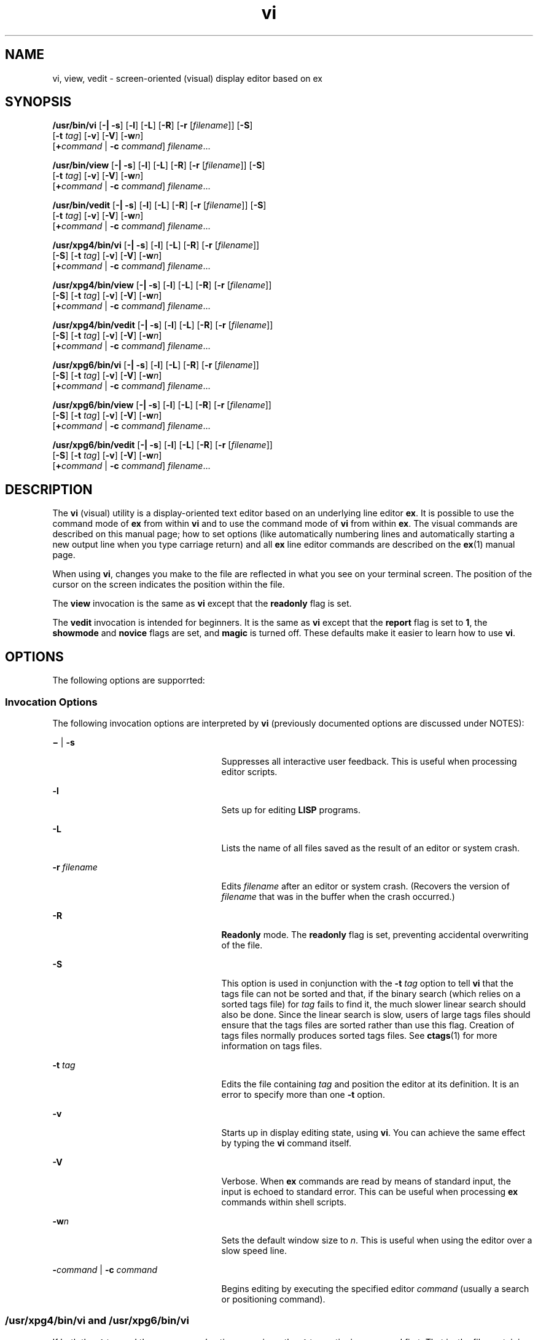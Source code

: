 '\" te
.\" Copyright 1989 AT&T
.\" Copyright (c) 2007, 2011, Oracle and/or its affiliates. All rights reserved.
.\" Portions Copyright (c) 1992, X/Open Company Limited  All Rights Reserved
.\" Sun Microsystems, Inc. gratefully acknowledges The Open Group for permission to reproduce portions of its copyrighted documentation. Original documentation from The Open Group can be obtained online at  http://www.opengroup.org/bookstore/.
.\" The Institute of Electrical and Electronics Engineers and The Open Group, have given us permission to reprint portions of their documentation. In the following statement, the phrase "this text" refers to portions of the system documentation. Portions of this text are reprinted and reproduced in electronic form in the Sun OS Reference Manual, from IEEE Std 1003.1, 2004 Edition, Standard for Information Technology -- Portable Operating System Interface (POSIX), The Open Group Base Specifications Issue 6, Copyright (C) 2001-2004 by the Institute of Electrical and Electronics Engineers, Inc and The Open Group. In the event of any discrepancy between these versions and the original IEEE and The Open Group Standard, the original IEEE and The Open Group Standard is the referee document. The original Standard can be obtained online at http://www.opengroup.org/unix/online.html.  This notice shall appear on any product containing this material.
.TH vi 1 "29 Apr 2011" "SunOS 5.11" "User Commands"
.SH NAME
vi, view, vedit \- screen-oriented (visual) display editor based on ex
.SH SYNOPSIS
.LP
.nf
\fB/usr/bin/vi\fR [\fB-|\fR \fB-s\fR] [\fB-l\fR] [\fB-L\fR] [\fB-R\fR] [\fB-r\fR [\fIfilename\fR]] [\fB-S\fR] 
     [\fB-t\fR \fItag\fR] [\fB-v\fR] [\fB-V\fR] [\fB-w\fR\fIn\fR]
     [\fB+\fR\fIcommand\fR | \fB-c\fR \fIcommand\fR] \fIfilename\fR...
.fi

.LP
.nf
\fB/usr/bin/view\fR [\fB-|\fR \fB-s\fR] [\fB-l\fR] [\fB-L\fR] [\fB-R\fR] [\fB-r\fR [\fIfilename\fR]] [\fB-S\fR] 
     [\fB-t\fR \fItag\fR] [\fB-v\fR] [\fB-V\fR] [\fB-w\fR\fIn\fR]
     [\fB+\fR\fIcommand\fR | \fB-c\fR \fIcommand\fR] \fIfilename\fR...
.fi

.LP
.nf
\fB/usr/bin/vedit\fR [\fB-|\fR \fB-s\fR] [\fB-l\fR] [\fB-L\fR] [\fB-R\fR] [\fB-r\fR [\fIfilename\fR]] [\fB-S\fR] 
     [\fB-t\fR \fItag\fR] [\fB-v\fR] [\fB-V\fR] [\fB-w\fR\fIn\fR]
     [\fB+\fR\fIcommand\fR | \fB-c\fR \fIcommand\fR] \fIfilename\fR...
.fi

.LP
.nf
\fB/usr/xpg4/bin/vi\fR [\fB-|\fR \fB-s\fR] [\fB-l\fR] [\fB-L\fR] [\fB-R\fR] [\fB-r\fR [\fIfilename\fR]] 
     [\fB-S\fR] [\fB-t\fR \fItag\fR] [\fB-v\fR] [\fB-V\fR] [\fB-w\fR\fIn\fR]
     [\fB+\fR\fIcommand\fR | \fB-c\fR \fIcommand\fR] \fIfilename\fR...
.fi

.LP
.nf
\fB/usr/xpg4/bin/view\fR [\fB-|\fR \fB-s\fR] [\fB-l\fR] [\fB-L\fR] [\fB-R\fR] [\fB-r\fR [\fIfilename\fR]] 
     [\fB-S\fR] [\fB-t\fR \fItag\fR] [\fB-v\fR] [\fB-V\fR] [\fB-w\fR\fIn\fR]
     [\fB+\fR\fIcommand\fR | \fB-c\fR \fIcommand\fR] \fIfilename\fR...
.fi

.LP
.nf
\fB/usr/xpg4/bin/vedit\fR [\fB-|\fR \fB-s\fR] [\fB-l\fR] [\fB-L\fR] [\fB-R\fR] [\fB-r\fR [\fIfilename\fR]] 
     [\fB-S\fR] [\fB-t\fR \fItag\fR] [\fB-v\fR] [\fB-V\fR] [\fB-w\fR\fIn\fR]
     [\fB+\fR\fIcommand\fR | \fB-c\fR \fIcommand\fR] \fIfilename\fR...
.fi

.LP
.nf
\fB/usr/xpg6/bin/vi\fR [\fB-|\fR \fB-s\fR] [\fB-l\fR] [\fB-L\fR] [\fB-R\fR] [\fB-r\fR [\fIfilename\fR]] 
     [\fB-S\fR] [\fB-t\fR \fItag\fR] [\fB-v\fR] [\fB-V\fR] [\fB-w\fR\fIn\fR]
     [\fB+\fR\fIcommand\fR | \fB-c\fR \fIcommand\fR] \fIfilename\fR...
.fi

.LP
.nf
\fB/usr/xpg6/bin/view\fR [\fB-|\fR \fB-s\fR] [\fB-l\fR] [\fB-L\fR] [\fB-R\fR] [\fB-r\fR [\fIfilename\fR]] 
     [\fB-S\fR] [\fB-t\fR \fItag\fR] [\fB-v\fR] [\fB-V\fR] [\fB-w\fR\fIn\fR]
     [\fB+\fR\fIcommand\fR | \fB-c\fR \fIcommand\fR] \fIfilename\fR...
.fi

.LP
.nf
\fB/usr/xpg6/bin/vedit\fR [\fB-|\fR \fB-s\fR] [\fB-l\fR] [\fB-L\fR] [\fB-R\fR] [\fB-r\fR [\fIfilename\fR]] 
     [\fB-S\fR] [\fB-t\fR \fItag\fR] [\fB-v\fR] [\fB-V\fR] [\fB-w\fR\fIn\fR]
     [\fB+\fR\fIcommand\fR | \fB-c\fR \fIcommand\fR] \fIfilename\fR...
.fi

.SH DESCRIPTION
.sp
.LP
The \fBvi\fR (visual) utility is a display-oriented text editor based on an underlying line editor \fBex\fR. It is possible to use the command mode of \fBex\fR from within \fBvi\fR and to use the command mode of \fBvi\fR from within \fBex\fR. The visual commands are described on this manual page; how to set options (like automatically numbering lines and automatically starting a new output line when you type carriage return) and all \fBex\fR line editor commands are described on the \fBex\fR(1) manual page.
.sp
.LP
When using \fBvi\fR, changes you make to the file are reflected in what you see on your terminal screen. The position of the cursor on the screen indicates the position within the file.
.sp
.LP
The \fBview\fR invocation is the same as \fBvi\fR except that the \fBreadonly\fR flag is set.
.sp
.LP
The \fBvedit\fR invocation is intended for beginners. It is the same as \fBvi\fR except that the \fBreport\fR flag is set to \fB1\fR, the \fBshowmode\fR and \fBnovice\fR flags are set, and \fBmagic\fR is turned off. These defaults make it easier to learn how to use \fBvi\fR.
.SH OPTIONS
.sp
.LP
The following options are supporrted:
.SS "Invocation Options"
.sp
.LP
The following invocation options are interpreted by \fBvi\fR (previously documented options are discussed under NOTES):
.sp
.ne 2
.mk
.na
\fB\fB\(mi\fR | \fB-s\fR\fR
.ad
.RS 25n
.rt  
Suppresses all interactive user feedback. This is useful when processing editor scripts.
.RE

.sp
.ne 2
.mk
.na
\fB\fB-l\fR\fR
.ad
.RS 25n
.rt  
Sets up for editing \fBLISP\fR programs.
.RE

.sp
.ne 2
.mk
.na
\fB\fB-L\fR\fR
.ad
.RS 25n
.rt  
Lists the name of all files saved as the result of an editor or system crash.
.RE

.sp
.ne 2
.mk
.na
\fB\fB-r\fR \fIfilename\fR\fR
.ad
.RS 25n
.rt  
Edits \fIfilename\fR after an editor or system crash. (Recovers the version of \fIfilename\fR that was in the buffer when the crash occurred.)
.RE

.sp
.ne 2
.mk
.na
\fB\fB-R\fR\fR
.ad
.RS 25n
.rt  
\fBReadonly\fR mode. The \fBreadonly\fR flag is set, preventing accidental overwriting of the file.
.RE

.sp
.ne 2
.mk
.na
\fB\fB-S\fR\fR
.ad
.RS 25n
.rt  
This option is used in conjunction with the \fB-t\fR \fItag\fR option to tell \fBvi\fR that the tags file can not be sorted and that, if the binary search (which relies on a sorted tags file) for \fItag\fR fails to find it, the much slower linear search should also be done. Since the linear search is slow, users of large tags files should ensure that the tags files are sorted rather than use this flag. Creation of tags files normally produces sorted tags files. See \fBctags\fR(1) for more information on tags files.
.RE

.sp
.ne 2
.mk
.na
\fB\fB-t\fR \fItag\fR\fR
.ad
.RS 25n
.rt  
Edits the file containing \fItag\fR and position the editor at its definition. It is an error to specify more than one \fB-t\fR option.
.RE

.sp
.ne 2
.mk
.na
\fB\fB-v\fR\fR
.ad
.RS 25n
.rt  
Starts up in display editing state, using \fBvi\fR. You can achieve the same effect by typing the \fBvi\fR command itself.
.RE

.sp
.ne 2
.mk
.na
\fB\fB-V\fR\fR
.ad
.RS 25n
.rt  
Verbose. When \fBex\fR commands are read by means of standard input, the input is echoed to standard error. This can be useful when processing \fBex\fR commands within shell scripts.
.RE

.sp
.ne 2
.mk
.na
\fB\fB-w\fR\fIn\fR\fR
.ad
.RS 25n
.rt  
Sets the default window size to \fIn\fR. This is useful when using the editor over a slow speed line.
.RE

.sp
.ne 2
.mk
.na
\fB\fB-\fR\fIcommand\fR | \fB-c\fR \fIcommand\fR\fR
.ad
.RS 25n
.rt  
Begins editing by executing the specified editor \fIcommand\fR (usually a search or positioning command).
.RE

.SS "/usr/xpg4/bin/vi and /usr/xpg6/bin/vi"
.sp
.LP
If both the \fB-t\fR \fItag\fR and the \fB-c\fR \fIcommand\fR options are given, the \fB-t\fR \fItag\fR optionis processed first. That is, the file containing \fItag\fR is selected by \fB-t\fR and then the command is executed.
.SH OPERANDS
.sp
.LP
The following operands are supported:
.sp
.ne 2
.mk
.na
\fB\fIfilename\fR\fR
.ad
.RS 12n
.rt  
A file to be edited.
.RE

.SH COMMAND SUMMARY
.sp
.LP
The \fBvi\fR command modes are summarized in this section.
.SS "vi Modes"
.sp
.ne 2
.mk
.na
\fBCommand\fR
.ad
.RS 13n
.rt  
Normal and initial mode. Other modes return to command mode upon completion. \fIESC\fR (escape) is used to cancel a partial command.
.RE

.sp
.ne 2
.mk
.na
\fBInput\fR
.ad
.RS 13n
.rt  
Entered by setting any of the following options:
.sp
.in +2
.nf
a A i I o O c C s S R
.fi
.in -2
.sp

Arbitrary text can then be entered. Input mode is normally terminated with the \fIESC\fR character, or, abnormally, with an interrupt.
.RE

.sp
.ne 2
.mk
.na
\fBLast line\fR
.ad
.RS 13n
.rt  
Reading input for \fB: / ?\fR or \fB!\fR. Terminate by typing a carriage return. An interrupt cancels termination.
.RE

.SS "Sample Commands"
.sp
.LP
In the descriptions, \fICR\fR stands for carriage return and \fIESC\fR stands for the escape key.
.sp
.ne 2
.mk
.na
\fB\(<-, \(->\fR
.ad
.br
.na
\fBdown-arrow\fR
.ad
.br
.na
\fBup-arrow\fR
.ad
.RS 14n
.rt  
arrow keys move the cursor
.RE

.sp
.ne 2
.mk
.na
\fBh j k l\fR
.ad
.RS 14n
.rt  
same as arrow keys
.RE

.sp
.ne 2
.mk
.na
\fBi\fItext\fR\fIESC\fR\fR
.ad
.RS 14n
.rt  
insert \fItext\fR
.RE

.sp
.ne 2
.mk
.na
\fBcw\fInew\fR\fIESC\fR\fR
.ad
.RS 14n
.rt  
change word to \fInew\fR
.RE

.sp
.ne 2
.mk
.na
\fBea\fIs\fR\fIESC\fR\fR
.ad
.RS 14n
.rt  
pluralize word (end of word; append \fBs\fR; escape from input state)
.RE

.sp
.ne 2
.mk
.na
\fBx\fR
.ad
.RS 14n
.rt  
delete a character
.RE

.sp
.ne 2
.mk
.na
\fBdw\fR
.ad
.RS 14n
.rt  
delete a word
.RE

.sp
.ne 2
.mk
.na
\fBdd\fR
.ad
.RS 14n
.rt  
delete a line
.RE

.sp
.ne 2
.mk
.na
\fB3dd\fR
.ad
.RS 14n
.rt  
delete 3 lines 
.RE

.sp
.ne 2
.mk
.na
\fBu\fR
.ad
.RS 14n
.rt  
undo previous change
.RE

.sp
.ne 2
.mk
.na
\fBZZ\fR
.ad
.RS 14n
.rt  
exit \fBvi\fR, saving changes
.RE

.sp
.ne 2
.mk
.na
\fB:q!\fICR\fR\fR
.ad
.RS 14n
.rt  
quit, discarding changes
.RE

.sp
.ne 2
.mk
.na
\fB/\fItext\fR\fICR\fR\fR
.ad
.RS 14n
.rt  
search for \fItext\fR
.RE

.sp
.ne 2
.mk
.na
\fB^U ^D\fR
.ad
.RS 14n
.rt  
scroll up or down
.RE

.sp
.ne 2
.mk
.na
\fB:\fIcmd\fR\fICR\fR\fR
.ad
.RS 14n
.rt  
any \fBex\fR or \fBed\fR command
.RE

.SS "Counts Before vi Commands"
.sp
.LP
Numbers can be typed as a prefix to some commands. They are interpreted in one of these ways:
.sp
.ne 2
.mk
.na
\fBline/column number\fR
.ad
.RS 22n
.rt  
z  G  |
.RE

.sp
.ne 2
.mk
.na
\fBscroll amount\fR
.ad
.RS 22n
.rt  
^D  ^U
.RE

.sp
.ne 2
.mk
.na
\fBrepeat effect\fR
.ad
.RS 22n
.rt  
most of the rest
.RE

.SS "Interrupting, Canceling"
.sp
.ne 2
.mk
.na
\fB\fIESC\fR\fR
.ad
.RS 7n
.rt  
end insert or incomplete command
.RE

.sp
.ne 2
.mk
.na
\fB\fIDEL\fR\fR
.ad
.RS 7n
.rt  
(delete or rubout) interrupts
.RE

.SS "File Manipulation"
.sp
.ne 2
.mk
.na
\fBZZ\fR
.ad
.RS 15n
.rt  
if file modified, write and exit; otherwise, exit
.RE

.sp
.ne 2
.mk
.na
\fB:w\fICR\fR\fR
.ad
.RS 15n
.rt  
write back changes
.RE

.sp
.ne 2
.mk
.na
\fB:w!\fICR\fR\fR
.ad
.RS 15n
.rt  
forced write, if permission originally not valid
.RE

.sp
.ne 2
.mk
.na
\fB:q\fICR\fR\fR
.ad
.RS 15n
.rt  
quit
.RE

.sp
.ne 2
.mk
.na
\fB:q!\fICR\fR\fR
.ad
.RS 15n
.rt  
quit, discard changes
.RE

.sp
.ne 2
.mk
.na
\fB:e \fIname\fR\fICR\fR\fR
.ad
.RS 15n
.rt  
edit file \fIname\fR
.RE

.sp
.ne 2
.mk
.na
\fB:e!\fICR\fR\fR
.ad
.RS 15n
.rt  
reedit, discard changes
.RE

.sp
.ne 2
.mk
.na
\fB:e + \fIname\fR\fICR\fR\fR
.ad
.RS 15n
.rt  
edit, starting at end
.RE

.sp
.ne 2
.mk
.na
\fB:e +\fIn\fR\fICR\fR\fR
.ad
.RS 15n
.rt  
edit, starting at line \fIn\fR
.RE

.sp
.ne 2
.mk
.na
\fB:e #\fICR\fR\fR
.ad
.RS 15n
.rt  
edit alternate file
.RE

.sp
.ne 2
.mk
.na
\fB:e! #\fICR\fR\fR
.ad
.RS 15n
.rt  
edit alternate file, discard changes
.RE

.sp
.ne 2
.mk
.na
\fB:w \fIname\fR\fICR\fR\fR
.ad
.RS 15n
.rt  
write file \fIname\fR
.RE

.sp
.ne 2
.mk
.na
\fB:w! \fIname\fR\fICR\fR\fR
.ad
.RS 15n
.rt  
overwrite file \fIname\fR
.RE

.sp
.ne 2
.mk
.na
\fB:sh\fICR\fR\fR
.ad
.RS 15n
.rt  
run shell, then return
.RE

.sp
.ne 2
.mk
.na
\fB:!\fIcmd\fR\fICR\fR\fR
.ad
.RS 15n
.rt  
run \fIcmd\fR, then return
.RE

.sp
.ne 2
.mk
.na
\fB:n\fICR\fR\fR
.ad
.RS 15n
.rt  
edit next file in arglist
.RE

.sp
.ne 2
.mk
.na
\fB:n \fIargs\fR\fICR\fR\fR
.ad
.RS 15n
.rt  
specify new arglist
.RE

.sp
.ne 2
.mk
.na
\fB^G\fR
.ad
.RS 15n
.rt  
show current file and line
.RE

.sp
.ne 2
.mk
.na
\fB:ta \fItag\fR\fICR\fR\fR
.ad
.RS 15n
.rt  
position cursor to \fItag\fR
.RE

.sp
.LP
In general, any \fBex\fR or \fBed\fR command (such as \fIsubstitute\fR or \fIglobal\fR) can be typed, preceded by a colon and followed by a carriage return.
.SS "Positioning Within a File"
.sp
.ne 2
.mk
.na
\fBF\fR
.ad
.RS 14n
.rt  
forward screen
.RE

.sp
.ne 2
.mk
.na
\fB^B\fR
.ad
.RS 14n
.rt  
backward screen
.RE

.sp
.ne 2
.mk
.na
\fB^D\fR
.ad
.RS 14n
.rt  
scroll down half screen
.RE

.sp
.ne 2
.mk
.na
\fB^U\fR
.ad
.RS 14n
.rt  
scroll up half screen
.RE

.sp
.ne 2
.mk
.na
\fB\fIn\fRG\fR
.ad
.RS 14n
.rt  
go to the beginning of the specified line (end default), where \fIn\fR is a line number
.RE

.sp
.ne 2
.mk
.na
\fB/\fIpat\fR\fR
.ad
.RS 14n
.rt  
next line matching \fIpat\fR
.RE

.sp
.ne 2
.mk
.na
\fB?\fIpat\fR\fR
.ad
.RS 14n
.rt  
previous line matching \fIpat\fR
.RE

.sp
.ne 2
.mk
.na
\fBn\fR
.ad
.RS 14n
.rt  
repeat last \fB/\fR or \fB?\fR command
.RE

.sp
.ne 2
.mk
.na
\fBN\fR
.ad
.RS 14n
.rt  
reverse last \fB/\fR or \fB?\fR command
.RE

.sp
.ne 2
.mk
.na
\fB/\fIpat\fR/+\fIn\fR\fR
.ad
.RS 14n
.rt  
\fIn\fRth line after \fIpat\fR
.RE

.sp
.ne 2
.mk
.na
\fB?\fIpat\fR?\(mi\fIn\fR\fR
.ad
.RS 14n
.rt  
\fIn\fRth line before \fIpat\fR
.RE

.sp
.ne 2
.mk
.na
\fB]]\fR
.ad
.RS 14n
.rt  
next section/function
.RE

.sp
.ne 2
.mk
.na
\fB[[\fR
.ad
.RS 14n
.rt  
previous section/function
.RE

.sp
.ne 2
.mk
.na
\fB(\fR
.ad
.RS 14n
.rt  
beginning of sentence
.RE

.sp
.ne 2
.mk
.na
\fB)\fR
.ad
.RS 14n
.rt  
end of sentence
.RE

.sp
.ne 2
.mk
.na
\fB{\fR
.ad
.RS 14n
.rt  
beginning of paragraph
.RE

.sp
.ne 2
.mk
.na
\fB}\fR
.ad
.RS 14n
.rt  
end of paragraph
.RE

.sp
.ne 2
.mk
.na
\fB%\fR
.ad
.RS 14n
.rt  
find matching \fB( )\fR or \fB{ }\fR
.RE

.SS "Adjusting the Screen"
.sp
.ne 2
.mk
.na
\fB^L\fR
.ad
.RS 16n
.rt  
clear and redraw window
.RE

.sp
.ne 2
.mk
.na
\fB^R\fR
.ad
.RS 16n
.rt  
clear and redraw window if \fB^L\fR is \(-> key
.RE

.sp
.ne 2
.mk
.na
\fBz\fICR\fR\fR
.ad
.RS 16n
.rt  
redraw screen with current line at top of window
.RE

.sp
.ne 2
.mk
.na
\fBz\(mi\fICR\fR\fR
.ad
.RS 16n
.rt  
redraw screen with current line at bottom of window
.RE

.sp
.ne 2
.mk
.na
\fBz.\fICR\fR\fR
.ad
.RS 16n
.rt  
redraw screen with current line at center of window
.RE

.sp
.ne 2
.mk
.na
\fB/\fIpat\fR/z\(mi\fICR\fR\fR
.ad
.RS 16n
.rt  
move \fIpat\fR line to bottom of window
.RE

.sp
.ne 2
.mk
.na
\fBz\fIn\fR.\fICR\fR\fR
.ad
.RS 16n
.rt  
use \fIn\fR\(miline window
.RE

.sp
.ne 2
.mk
.na
\fB^E\fR
.ad
.RS 16n
.rt  
scroll window down one line
.RE

.sp
.ne 2
.mk
.na
\fB^Y\fR
.ad
.RS 16n
.rt  
scroll window up one line
.RE

.SS "Marking and Returning"
.sp
.ne 2
.mk
.na
\fB\(ga\(ga\fR
.ad
.RS 12n
.rt  
move cursor to previous context
.RE

.sp
.ne 2
.mk
.na
\fBa\'a\'\fR
.ad
.RS 12n
.rt  
move cursor to first non-white space in line
.RE

.sp
.ne 2
.mk
.na
\fBm\fIx\fR\fR
.ad
.RS 12n
.rt  
mark current position with the \fBASCII\fR lower-case letter \fIx\fR
.RE

.sp
.ne 2
.mk
.na
\fB\(ga\fIx\fR\fR
.ad
.RS 12n
.rt  
move cursor to mark \fIx\fR
.RE

.sp
.ne 2
.mk
.na
\fBa\'\fIx\fR\fR
.ad
.RS 12n
.rt  
move cursor to first non-white space in line marked by \fIx\fR
.RE

.SS "Line Positioning"
.sp
.ne 2
.mk
.na
\fBH\fR
.ad
.RS 14n
.rt  
top line on screen
.RE

.sp
.ne 2
.mk
.na
\fBL\fR
.ad
.RS 14n
.rt  
last line on screen
.RE

.sp
.ne 2
.mk
.na
\fBM\fR
.ad
.RS 14n
.rt  
middle line on screen
.RE

.sp
.ne 2
.mk
.na
\fB+\fR
.ad
.RS 14n
.rt  
next line, at first non-white space character
.RE

.sp
.ne 2
.mk
.na
\fB\(mi\fR
.ad
.RS 14n
.rt  
previous line, at first non-white space character
.RE

.sp
.ne 2
.mk
.na
\fB\fICR\fR\fR
.ad
.RS 14n
.rt  
return, same as \fB+\fR
.RE

.sp
.ne 2
.mk
.na
\fB\fBdown-arrow\fR\fR
.ad
.br
.na
\fBor \fBj\fR\fR
.ad
.RS 14n
.rt  
next line, same column
.RE

.sp
.ne 2
.mk
.na
\fB\fBup-arrow\fR\fR
.ad
.br
.na
\fBor \fBk\fR\fR
.ad
.RS 14n
.rt  
previous line, same column
.RE

.SS "Character Positioning"
.sp
.ne 2
.mk
.na
\fB^\fR
.ad
.RS 13n
.rt  
first non-white space character 
.RE

.sp
.ne 2
.mk
.na
\fB0\fR
.ad
.RS 13n
.rt  
beginning of line 
.RE

.sp
.ne 2
.mk
.na
\fB$\fR
.ad
.RS 13n
.rt  
end of line
.RE

.sp
.ne 2
.mk
.na
\fB\fBl\fR or \fB\(->\fR\fR
.ad
.RS 13n
.rt  
forward 
.RE

.sp
.ne 2
.mk
.na
\fB\fBh\fR or \fB\(<-\fR\fR
.ad
.RS 13n
.rt  
backward 
.RE

.sp
.ne 2
.mk
.na
\fB^H\fR
.ad
.RS 13n
.rt  
same as \fB\(<-\fR (backspace)
.RE

.sp
.ne 2
.mk
.na
\fBspace\fR
.ad
.RS 13n
.rt  
same as \fB\(->\fR (space bar)
.RE

.sp
.ne 2
.mk
.na
\fBf\fIx\fR\fR
.ad
.RS 13n
.rt  
find next \fIx\fR
.RE

.sp
.ne 2
.mk
.na
\fBF\fIx\fR\fR
.ad
.RS 13n
.rt  
find previous \fIx\fR
.RE

.sp
.ne 2
.mk
.na
\fBt\fIx\fR\fR
.ad
.RS 13n
.rt  
move to character following the next \fIx\fR
.RE

.sp
.ne 2
.mk
.na
\fBT\fIx\fR\fR
.ad
.RS 13n
.rt  
move to character following the previous \fIx\fR
.RE

.sp
.ne 2
.mk
.na
\fB;\fR
.ad
.RS 13n
.rt  
repeat last \fBf\fR, \fBF\fR, \fBt\fR, or \fBT\fR 
.RE

.sp
.ne 2
.mk
.na
\fB,\fR
.ad
.RS 13n
.rt  
repeat inverse of last \fBf\fR, \fBF\fR, \fBt\fR, or \fBT\fR 
.RE

.sp
.ne 2
.mk
.na
\fB\fIn\fR|\fR
.ad
.RS 13n
.rt  
move to column \fIn\fR
.RE

.sp
.ne 2
.mk
.na
\fB%\fR
.ad
.RS 13n
.rt  
find matching \fB( )\fR or \fB{ }\fR
.RE

.SS "Words, Sentences, Paragraphs"
.sp
.ne 2
.mk
.na
\fBw\fR
.ad
.RS 5n
.rt  
forward a word
.RE

.sp
.ne 2
.mk
.na
\fBb\fR
.ad
.RS 5n
.rt  
back a word
.RE

.sp
.ne 2
.mk
.na
\fBe\fR
.ad
.RS 5n
.rt  
end of word
.RE

.sp
.ne 2
.mk
.na
\fB)\fR
.ad
.RS 5n
.rt  
to next sentence
.RE

.sp
.ne 2
.mk
.na
\fB}\fR
.ad
.RS 5n
.rt  
to next paragraph
.RE

.sp
.ne 2
.mk
.na
\fB(\fR
.ad
.RS 5n
.rt  
back a sentence
.RE

.sp
.ne 2
.mk
.na
\fB{\fR
.ad
.RS 5n
.rt  
back a paragraph
.RE

.sp
.ne 2
.mk
.na
\fBW\fR
.ad
.RS 5n
.rt  
forward a blank-delimited word
.RE

.sp
.ne 2
.mk
.na
\fBB\fR
.ad
.RS 5n
.rt  
back a blank-delimited word
.RE

.sp
.ne 2
.mk
.na
\fBE\fR
.ad
.RS 5n
.rt  
end of a blank-delimited word
.RE

.SS "Corrections During Insert"
.sp
.ne 2
.mk
.na
\fB^H\fR
.ad
.RS 16n
.rt  
erase last character (backspace)
.RE

.sp
.ne 2
.mk
.na
\fB^W\fR
.ad
.RS 16n
.rt  
erase last word
.RE

.sp
.ne 2
.mk
.na
\fBerase\fR
.ad
.RS 16n
.rt  
your erase character, same as \fB^H\fR (backspace)
.RE

.sp
.ne 2
.mk
.na
\fBkill\fR
.ad
.RS 16n
.rt  
your kill character, erase this line of input
.RE

.sp
.ne 2
.mk
.na
\fB\e\fR
.ad
.RS 16n
.rt  
quotes your erase and kill characters
.RE

.sp
.ne 2
.mk
.na
\fB\fIESC\fR\fR
.ad
.RS 16n
.rt  
ends insertion, back to command mode 
.RE

.sp
.ne 2
.mk
.na
\fBControl\(miC\fR
.ad
.RS 16n
.rt  
interrupt, suspends insert mode
.RE

.sp
.ne 2
.mk
.na
\fB^D\fR
.ad
.RS 16n
.rt  
backtab one character; reset left margin of \fIautoindent\fR
.RE

.sp
.ne 2
.mk
.na
\fB^^D\fR
.ad
.RS 16n
.rt  
caret (\fB^\fR) followed by control-d (\fB^D\fR); backtab to beginning of line; do not reset left margin of \fIautoindent\fR
.RE

.sp
.ne 2
.mk
.na
\fB0^D\fR
.ad
.RS 16n
.rt  
backtab to beginning of line; reset left margin of \fIautoindent\fR
.RE

.sp
.ne 2
.mk
.na
\fB^V\fR
.ad
.RS 16n
.rt  
quote non-printable character
.RE

.SS "Insert and Replace"
.sp
.ne 2
.mk
.na
\fBa\fR
.ad
.RS 12n
.rt  
append after cursor
.RE

.sp
.ne 2
.mk
.na
\fBA\fR
.ad
.RS 12n
.rt  
append at end of line
.RE

.sp
.ne 2
.mk
.na
\fBi\fR
.ad
.RS 12n
.rt  
insert before cursor
.RE

.sp
.ne 2
.mk
.na
\fBI\fR
.ad
.RS 12n
.rt  
insert before first non-blank
.RE

.sp
.ne 2
.mk
.na
\fBo\fR
.ad
.RS 12n
.rt  
open line below
.RE

.sp
.ne 2
.mk
.na
\fBO\fR
.ad
.RS 12n
.rt  
open line above
.RE

.sp
.ne 2
.mk
.na
\fBr\fIx\fR\fR
.ad
.RS 12n
.rt  
replace single character with \fIx\fR
.RE

.sp
.ne 2
.mk
.na
\fBR\fItext\fR\fIESC\fR\fR
.ad
.RS 12n
.rt  
replace characters
.RE

.SS "Operators"
.sp
.LP
Operators are followed by a cursor motion and affect all text that would have been moved over. For example, since \fBw\fR moves over a word, \fBdw\fR deletes the word that would be moved over. Double the operator, for example \fBdd\fR, to affect whole lines.
.sp
.ne 2
.mk
.na
\fBd\fR
.ad
.RS 5n
.rt  
delete
.RE

.sp
.ne 2
.mk
.na
\fBc\fR
.ad
.RS 5n
.rt  
change
.RE

.sp
.ne 2
.mk
.na
\fBy\fR
.ad
.RS 5n
.rt  
yank lines to buffer
.RE

.sp
.ne 2
.mk
.na
\fB<\fR
.ad
.RS 5n
.rt  
left shift
.RE

.sp
.ne 2
.mk
.na
\fB>\fR
.ad
.RS 5n
.rt  
right shift
.RE

.sp
.ne 2
.mk
.na
\fB!\fR
.ad
.RS 5n
.rt  
filter through command
.RE

.SS "Miscellaneous Operations"
.sp
.ne 2
.mk
.na
\fBC\fR
.ad
.RS 5n
.rt  
change rest of line (\fBc$\fR)
.RE

.sp
.ne 2
.mk
.na
\fBD\fR
.ad
.RS 5n
.rt  
delete rest of line (\fBd$\fR)
.RE

.sp
.ne 2
.mk
.na
\fBs\fR
.ad
.RS 5n
.rt  
substitute characters (\fBcl\fR)
.RE

.sp
.ne 2
.mk
.na
\fBS\fR
.ad
.RS 5n
.rt  
substitute lines (\fBcc\fR)
.RE

.sp
.ne 2
.mk
.na
\fBJ\fR
.ad
.RS 5n
.rt  
join lines
.RE

.sp
.ne 2
.mk
.na
\fBx\fR
.ad
.RS 5n
.rt  
delete characters (\fBdl\fR)
.RE

.sp
.ne 2
.mk
.na
\fBX\fR
.ad
.RS 5n
.rt  
delete characters before cursor \fBdh\fR)
.RE

.sp
.ne 2
.mk
.na
\fBY\fR
.ad
.RS 5n
.rt  
yank lines (\fByy\fR)
.RE

.SS "Yank and Put"
.sp
.LP
Put inserts the text most recently deleted or yanked; however, if a buffer is named (using the \fBASCII\fR lower-case letters \fBa\fR - \fBz\fR), the text in that buffer is put instead.
.sp
.ne 2
.mk
.na
\fB3yy\fR
.ad
.RS 7n
.rt  
yank 3 lines
.RE

.sp
.ne 2
.mk
.na
\fB3yl\fR
.ad
.RS 7n
.rt  
yank 3 characters
.RE

.sp
.ne 2
.mk
.na
\fBp\fR
.ad
.RS 7n
.rt  
put back text after cursor
.RE

.sp
.ne 2
.mk
.na
\fBP\fR
.ad
.RS 7n
.rt  
put back text before cursor
.RE

.sp
.ne 2
.mk
.na
\fB\fI"x\fRp\fR
.ad
.RS 7n
.rt  
put from buffer \fIx\fR
.RE

.sp
.ne 2
.mk
.na
\fB"\fIx\fRy\fR
.ad
.RS 7n
.rt  
yank to buffer \fIx\fR
.RE

.sp
.ne 2
.mk
.na
\fB"\fIx\fRd\fR
.ad
.RS 7n
.rt  
delete into buffer \fIx\fR
.RE

.SS "Undo, Redo, Retrieve"
.sp
.ne 2
.mk
.na
\fBu\fR
.ad
.RS 7n
.rt  
undo last change
.RE

.sp
.ne 2
.mk
.na
\fBU\fR
.ad
.RS 7n
.rt  
restore current line
.RE

.sp
.ne 2
.mk
.na
\fB\&.\fR
.ad
.RS 7n
.rt  
repeat last change
.RE

.sp
.ne 2
.mk
.na
\fB"\fId\fRp\fR
.ad
.RS 7n
.rt  
retrieve \fId\fR'th last delete
.RE

.SH USAGE
.sp
.LP
See \fBlargefile\fR(5) for the description of the behavior of \fBvi\fR and \fBview\fR when encountering files greater than or equal to 2 Gbyte ( 2^31 bytes).
.SH ENVIRONMENT VARIABLES
.sp
.LP
See \fBenviron\fR(5) for descriptions of the following environment variables that affect the execution of \fBvi\fR: \fBLANG\fR, \fBLC_ALL\fR, \fBLC_COLLATE\fR, \fBLC_CTYPE\fR, \fBLC_TIME\fR, \fBLC_MESSAGES\fR, \fBNLSPATH\fR, \fBPATH\fR, \fBSHELL\fR, and \fBTERM\fR.
.sp
.ne 2
.mk
.na
\fB\fBCOLUMNS\fR\fR
.ad
.RS 11n
.rt  
Override the system-selected horizontal screen size.
.RE

.sp
.ne 2
.mk
.na
\fB\fBEXINIT\fR\fR
.ad
.RS 11n
.rt  
Determine a list of \fBex\fR commands that are executed on editor start-up, before reading the first file. The list can contain multiple commands by separating them using a vertical-line (\fB|\fR) character.
.RE

.sp
.ne 2
.mk
.na
\fB\fBLINES\fR\fR
.ad
.RS 11n
.rt  
Override the system-selected vertical screen size, used as the number of lines in a screenful and the vertical screen size in visual mode.
.RE

.SH FILES
.sp
.ne 2
.mk
.na
\fB\fB/var/tmp\fR\fR
.ad
.sp .6
.RS 4n
default directory where temporary work files are placed; it can be changed using the \fBdirectory\fR option (see the \fBex\fR(1) command)
.RE

.sp
.ne 2
.mk
.na
\fB\fB/usr/share/lib/terminfo/?/*\fR\fR
.ad
.sp .6
.RS 4n
compiled terminal description database
.RE

.sp
.ne 2
.mk
.na
\fB\fB/usr/lib/.COREterm/?/*\fR\fR
.ad
.sp .6
.RS 4n
subset of compiled terminal description database
.RE

.SH ATTRIBUTES
.sp
.LP
See \fBattributes\fR(5) for descriptions of the following attributes:
.SS "/usr/bin/vi, /usr/bin/view, /usr/bin/vedit"
.sp

.sp
.TS
tab() box;
cw(2.75i) |cw(2.75i) 
lw(2.75i) |lw(2.75i) 
.
ATTRIBUTE TYPEATTRIBUTE VALUE
_
Availabilitysystem/core-os
_
CSINot enabled
.TE

.SS "/usr/xpg4/bin/vi, /usr/xpg4/bin/view, /usr/xpg4/bin/vedit"
.sp

.sp
.TS
tab() box;
cw(2.75i) |cw(2.75i) 
lw(2.75i) |lw(2.75i) 
.
ATTRIBUTE TYPEATTRIBUTE VALUE
_
Availabilitysystem/xopen/xcu4
_
CSIEnabled
_
Interface StabilityCommitted
_
StandardSee \fBstandards\fR(5).
.TE

.SS "/usr/xpg6/bin/vi, /usr/xpg6/bin/view, /usr/xpg6/bin/vedit"
.sp

.sp
.TS
tab() box;
cw(2.75i) |cw(2.75i) 
lw(2.75i) |lw(2.75i) 
.
ATTRIBUTE TYPEATTRIBUTE VALUE
_
Availabilitysystem/xopen/xcu6
_
CSIEnabled
_
Interface StabilityStandard
.TE

.SH SEE ALSO
.sp
.LP
\fBIntro\fR(1), \fBctags\fR(1), \fBed\fR(1), \fBedit\fR(1), \fBex\fR(1), \fBattributes\fR(5), \fBenviron\fR(5), \fBlargefile\fR(5), \fBstandards\fR(5)
.sp
.LP
\fISolaris Advanced User\&'s Guide\fR
.SH AUTHOR
.sp
.LP
\fBvi\fR and \fBex\fR were developed by The University of California, Berkeley California, Computer Science Division, Department of Electrical Engineering and Computer Science.
.SH NOTES
.sp
.LP
Two options, although they continue to be supported, have been replaced in the documentation by options that follow the Command Syntax Standard (see \fBIntro\fR(1)). An \fB-r\fR option that is not followed with an option-argument has been replaced by \fB-L\fR and \fB+\fR\fBcommand\fR has been replaced by \fB-c\fR \fBcommand\fR.
.sp
.LP
The message \fBfile too large to recover with\fR \fB-r\fR \fBoption\fR, which is seen when a file is loaded, indicates that the file can be edited and saved successfully, but if the editing session is lost, recovery of the file with the \fB-r\fR option is not possible.
.sp
.LP
The editing environment defaults to certain configuration options. When an editing session is initiated, \fBvi\fR attempts to read the \fBEXINIT\fR environment variable. If it exists, the editor uses the values defined in \fBEXINIT\fR; otherwise the values set in \fB$HOME/.exrc\fR are used. If \fB$HOME/.exrc\fR does not exist, the default values are used.
.sp
.LP
To use a copy of \fB\&.exrc\fR located in the current directory other than \fB$HOME\fR, set the \fIexrc\fR option in \fBEXINIT\fR or \fB$HOME/.exrc\fR. Options set in \fBEXINIT\fR can be turned off in a local \fB\&.exrc\fR only if \fIexrc\fR is set in \fBEXINIT\fR or \fB$HOME/.exrc\fR. In order to be used, \fI\&.exrc\fR in \fB$HOME\fR or the current directory must fulfill these conditions:
.RS +4
.TP
.ie t \(bu
.el o
It must exist.
.RE
.RS +4
.TP
.ie t \(bu
.el o
It must be owned by the same userid as the real userid of the process, or the process has appropriate privileges.
.RE
.RS +4
.TP
.ie t \(bu
.el o
It is not writable by anyone other than the owner.
.RE
.sp
.LP
Tampering with entries in \fB/usr/share/lib/terminfo/?/*\fR or \fB/usr/share/lib/terminfo/?/*\fR (for example, changing or removing an entry) can affect programs such as \fBvi\fR that expect the entry to be present and correct. In particular, removing the "dumb" terminal can cause unexpected problems.
.sp
.LP
Software tabs using \fB^T\fR work only immediately after the \fIautoindent\fR.
.sp
.LP
Left and right shifts on intelligent terminals do not make use of insert and delete character operations in the terminal.
.sp
.LP
Loading an alternate \fBmalloc()\fR library using the environment variable \fBLD_PRELOAD\fR can cause problems for \fB/usr/bin/vi\fR.
.sp
.LP
The \fBvi\fR utility currently has the following limitations:
.RS +4
.TP
1.
Lines, including the trailing NEWLINE character, can contain no more than 4096 bytes.
.sp
If a longer line is found, \fBLine too long\fR is displayed in the status line.
.RE
.RS +4
.TP
2.
The editor's temporary work file can be no larger than 128Mb. 
.sp
If a larger temporary file is needed, \fBTmp file too large\fR is displayed in the status line.
.RE
